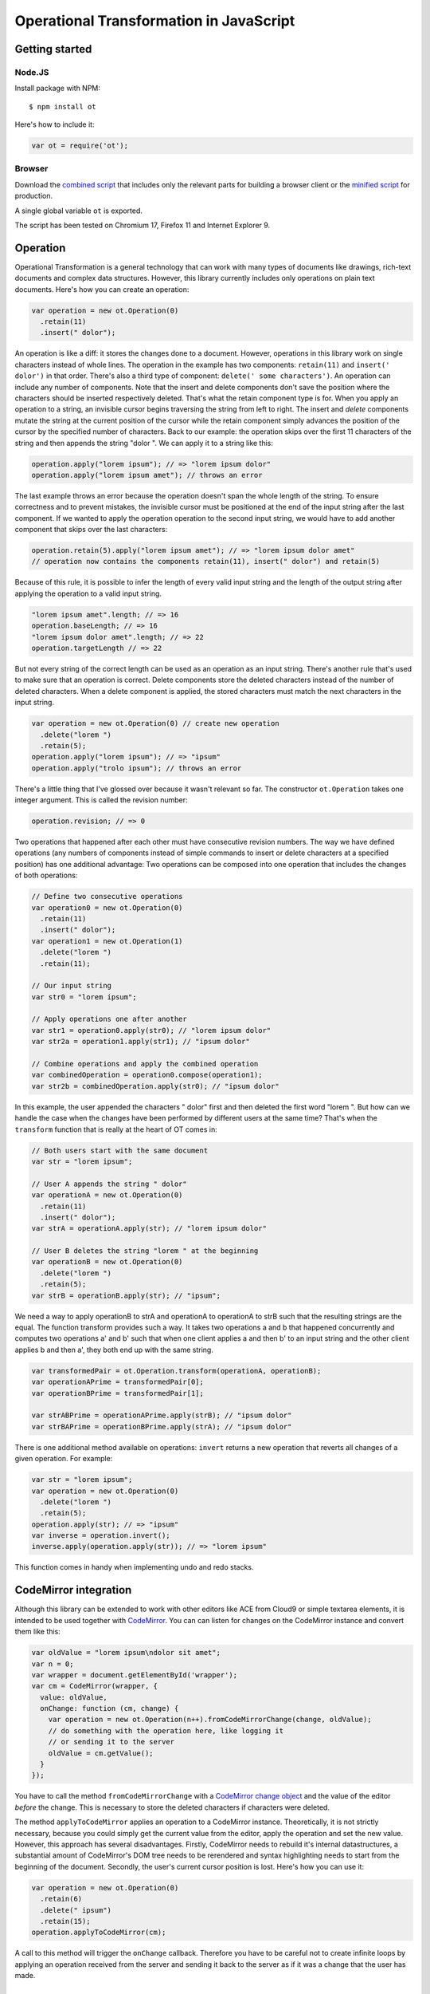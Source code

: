 Operational Transformation in JavaScript
========================================

Getting started
---------------


Node.JS
*******

Install package with NPM:

::

    $ npm install ot

Here's how to include it:

.. code-block:: javascript

    var ot = require('ot');


Browser
*******

Download the `combined script <https://raw.github.com/timjb/javascript-operational-transformation/master/dist/ot.js>`_ that includes only the relevant parts for building a browser client or the `minified script <https://raw.github.com/timjb/javascript-operational-transformation/master/dist/ot-min.js>`_ for production.

A single global variable ``ot`` is exported.

The script has been tested on Chromium 17, Firefox 11 and Internet Explorer 9.


Operation
---------

Operational Transformation is a general technology that can work with many types of documents like drawings, rich-text documents and complex data structures. However, this library currently includes only operations on plain text documents. Here's how you can create an operation:

.. code-block:: javascript

    var operation = new ot.Operation(0)
      .retain(11)
      .insert(" dolor");

An operation is like a diff: it stores the changes done to a document. However, operations in this library work on single characters instead of whole lines. The operation in the example has two components: ``retain(11)`` and ``insert(' dolor')`` in that order. There's also a third type of component: ``delete(' some characters')``. An operation can include any number of components. Note that the insert and delete components don't save the position where the characters should be inserted respectively deleted. That's what the retain component type is for. When you apply an operation to a string, an invisible cursor begins traversing the string from left to right. The insert and *delete* components mutate the string at the current position of the cursor while the retain component simply advances the position of the cursor by the specified number of characters. Back to our example: the operation skips over the first 11 characters of the string and then appends the string "dolor ". We can apply it to a string like this:

.. code-block:: javascript

    operation.apply("lorem ipsum"); // => "lorem ipsum dolor"
    operation.apply("lorem ipsum amet"); // throws an error

The last example throws an error because the operation doesn't span the whole length of the string. To ensure correctness and to prevent mistakes, the invisible cursor must be positioned at the end of the input string after the last component. If we wanted to apply the operation operation to the second input string, we would have to add another component that skips over the last characters:

.. code-block:: javascript

    operation.retain(5).apply("lorem ipsum amet"); // => "lorem ipsum dolor amet" 
    // operation now contains the components retain(11), insert(" dolor") and retain(5)

Because of this rule, it is possible to infer the length of every valid input string and the length of the output string after applying the operation to a valid input string.

.. code-block:: javascript

    "lorem ipsum amet".length; // => 16
    operation.baseLength; // => 16
    "lorem ipsum dolor amet".length; // => 22
    operation.targetLength // => 22

But not every string of the correct length can be used as an operation as an input string. There's another rule that's used to make sure that an operation is correct. Delete components store the deleted characters instead of the number of deleted characters. When a delete component is applied, the stored characters must match the next characters in the input string.

.. code-block:: javascript

    var operation = new ot.Operation(0) // create new operation
      .delete("lorem ")
      .retain(5);
    operation.apply("lorem ipsum"); // => "ipsum"
    operation.apply("trolo ipsum"); // throws an error

There's a little thing that I've glossed over because it wasn't relevant so far. The constructor ``ot.Operation`` takes one integer argument. This is called the revision number:

.. code-block:: javascript

    operation.revision; // => 0

Two operations that happened after each other must have consecutive revision numbers. The way we have defined operations (any numbers of components instead of simple commands to insert or delete characters at a specified position) has one additional advantage: Two operations can be composed into one operation that includes the changes of both operations:

.. code-block:: javascript

    // Define two consecutive operations
    var operation0 = new ot.Operation(0)
      .retain(11)
      .insert(" dolor");
    var operation1 = new ot.Operation(1)
      .delete("lorem ")
      .retain(11);

    // Our input string
    var str0 = "lorem ipsum";

    // Apply operations one after another
    var str1 = operation0.apply(str0); // "lorem ipsum dolor"
    var str2a = operation1.apply(str1); // "ipsum dolor"

    // Combine operations and apply the combined operation
    var combinedOperation = operation0.compose(operation1);
    var str2b = combinedOperation.apply(str0); // "ipsum dolor"

In this example, the user appended the characters " dolor" first and then deleted the first word "lorem ". But how can we handle the case when the changes have been performed by different users at the same time? That's when the ``transform`` function that is really at the heart of OT comes in:

.. code-block:: javascript

    // Both users start with the same document
    var str = "lorem ipsum";

    // User A appends the string " dolor"
    var operationA = new ot.Operation(0)
      .retain(11)
      .insert(" dolor");
    var strA = operationA.apply(str); // "lorem ipsum dolor"

    // User B deletes the string "lorem " at the beginning
    var operationB = new ot.Operation(0)
      .delete("lorem ")
      .retain(5);
    var strB = operationB.apply(str); // "ipsum";

We need a way to apply operationB to strA and operationA to operationA to strB such that the resulting strings are the equal. The function transform provides such a way. It takes two operations a and b that happened concurrently and computes two operations a' and b' such that when one client applies a and then b' to an input string and the other client applies b and then a', they both end up with the same string.

.. code-block:: javascript

    var transformedPair = ot.Operation.transform(operationA, operationB);
    var operationAPrime = transformedPair[0];
    var operationBPrime = transformedPair[1];

    var strABPrime = operationAPrime.apply(strB); // "ipsum dolor"
    var strBAPrime = operationBPrime.apply(strA); // "ipsum dolor"

There is one additional method available on operations: ``invert`` returns a new operation that reverts all changes of a given operation. For example:

.. code-block:: javascript

    var str = "lorem ipsum";
    var operation = new ot.Operation(0)
      .delete("lorem ")
      .retain(5);
    operation.apply(str); // => "ipsum"
    var inverse = operation.invert();
    inverse.apply(operation.apply(str)); // => "lorem ipsum"

This function comes in handy when implementing undo and redo stacks.


CodeMirror integration
----------------------

Although this library can be extended to work with other editors like ACE from Cloud9 or simple textarea elements, it is intended to be used together with `CodeMirror <https://codemirror.net/>`_. You can can listen for changes on the CodeMirror instance and convert them like this:

.. code-block:: javascript

    var oldValue = "lorem ipsum\ndolor sit amet";
    var n = 0;
    var wrapper = document.getElementById('wrapper');
    var cm = CodeMirror(wrapper, {
      value: oldValue,
      onChange: function (cm, change) {
        var operation = new ot.Operation(n++).fromCodeMirrorChange(change, oldValue);
        // do something with the operation here, like logging it
        // or sending it to the server
        oldValue = cm.getValue();
      }
    });

You have to call the method ``fromCodeMirrorChange`` with a `CodeMirror change object <http://codemirror.net/doc/manual.html#option_onChange>`_ and the value of the editor *before* the change. This is necessary to store the deleted characters if characters were deleted.

The method ``applyToCodeMirror`` applies an operation to a CodeMirror instance. Theoretically, it is not strictly necessary, because you could simply get the current value from the editor, apply the operation and set the new value. However, this approach has several disadvantages. Firstly, CodeMirror needs to rebuild it's internal datastructures, a substantial amount of CodeMirror's DOM tree needs to be rerendered and syntax highlighting needs to start from the beginning of the document. Secondly, the user's current cursor position is lost. Here's how you can use it:

.. code-block:: javascript

  var operation = new ot.Operation(0)
    .retain(6)
    .delete(" ipsum")
    .retain(15);
  operation.applyToCodeMirror(cm);

A call to this method will trigger the ``onChange`` callback. Therefore you have to be careful not to create infinite loops by applying an operation received from the server and sending it back to the server as if it was a change that the user has made.


Server
------

.. code-block:: javascript

    var server = new ot.Server("lorem ipsum");
    server.broadcast = function (operation) {
      // you have to broadcast the operation to all connected
      // clients including the one that the operation came from
    };

    // when you receive an operation as a JSON string from one of the clients, do:
    function onReceiveOperation (json) {
      var operation = ot.Operation.fromJSON(JSON.parse(json));
    }


Client
-------

.. code-block:: javascript

    var client = new ot.Client(0); // the client joins at revision 0

    client.applyOperation = function (operation) {
      // apply the operation to the editor, e.g.
      // operation.applyToCodeMirror(cm);
    };

    client.sendOperation = function (operation) {
      // send the operation to the server, e.g. with ajax:
      $.ajax({
        url: '/operations',
        type: 'POST',
        contentType: 'application/json',
        data: JSON.stringify(operation)
      });
    };

    function onUserChange (change) {
      var operation = client.createOperation(); // has the right revision number
      // initialize operation here with for example operation.fromCodeMirrorChange
      client.applyClient(operation);
    }

    function onReceiveOperation (json) {
      var operation = ot.Operation.fromJSON(JSON.parse(json));
      client.applyServer(operation);
    }


Feedback and questions
----------------------

* GitHub: https://github.com/timjb/javascript-operational-transformation
* IRC: there's a good chance I'm hanging out as timjb on #tree (that's the channel of the `Tree project <https://github.com/garden/tree>`_, a project using my library)
* Email: `tim@timbaumann.info <mailto:tim@timbaumann.info>`_